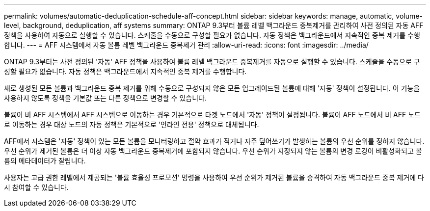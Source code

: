---
permalink: volumes/automatic-deduplication-schedule-aff-concept.html 
sidebar: sidebar 
keywords: manage, automatic, volume-level, background, deduplication, aff systems 
summary: ONTAP 9.3부터 볼륨 레벨 백그라운드 중복제거를 관리하여 사전 정의된 자동 AFF 정책을 사용하여 자동으로 실행할 수 있습니다. 스케줄을 수동으로 구성할 필요가 없습니다. 자동 정책은 백그라운드에서 지속적인 중복 제거를 수행합니다. 
---
= AFF 시스템에서 자동 볼륨 레벨 백그라운드 중복제거 관리
:allow-uri-read: 
:icons: font
:imagesdir: ../media/


[role="lead"]
ONTAP 9.3부터는 사전 정의된 '자동' AFF 정책을 사용하여 볼륨 레벨 백그라운드 중복제거를 자동으로 실행할 수 있습니다. 스케줄을 수동으로 구성할 필요가 없습니다. 자동 정책은 백그라운드에서 지속적인 중복 제거를 수행합니다.

새로 생성된 모든 볼륨과 백그라운드 중복 제거를 위해 수동으로 구성되지 않은 모든 업그레이드된 볼륨에 대해 '자동' 정책이 설정됩니다. 이 기능을 사용하지 않도록 정책을 기본값 또는 다른 정책으로 변경할 수 있습니다.

볼륨이 비 AFF 시스템에서 AFF 시스템으로 이동하는 경우 기본적으로 타겟 노드에서 '자동' 정책이 설정됩니다. 볼륨이 AFF 노드에서 비 AFF 노드로 이동하는 경우 대상 노드의 자동 정책은 기본적으로 '인라인 전용' 정책으로 대체됩니다.

AFF에서 시스템은 '자동' 정책이 있는 모든 볼륨을 모니터링하고 절약 효과가 적거나 자주 덮어쓰기가 발생하는 볼륨의 우선 순위를 정하지 않습니다. 우선 순위가 제거된 볼륨은 더 이상 자동 백그라운드 중복제거에 포함되지 않습니다. 우선 순위가 지정되지 않는 볼륨의 변경 로깅이 비활성화되고 볼륨의 메타데이터가 잘립니다.

사용자는 고급 권한 레벨에서 제공되는 '볼륨 효율성 프로모션' 명령을 사용하여 우선 순위가 제거된 볼륨을 승격하여 자동 백그라운드 중복 제거에 다시 참여할 수 있습니다.
